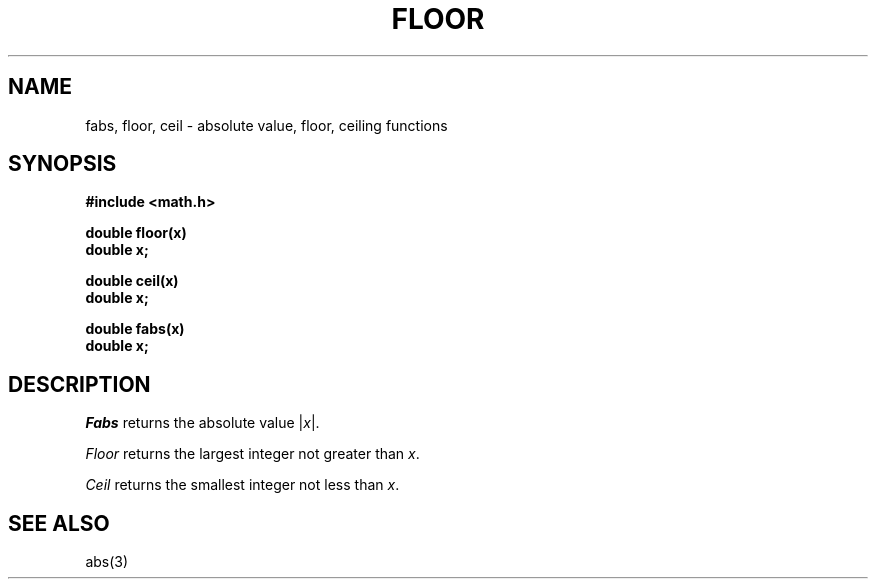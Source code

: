 .\"	@(#)floor.3	5.1 (Berkeley) 05/15/85
.\"
.TH FLOOR 3M  "19 January 1983"
.AT 3
.SH NAME
fabs, floor, ceil \- absolute value, floor, ceiling functions
.SH SYNOPSIS
.nf
.B #include <math.h>
.PP
.B double floor(x)
.B double x;
.PP
.B double ceil(x)
.B double x;
.PP
.B double fabs(x)
.B double x;
.nf
.SH DESCRIPTION
.I Fabs
returns the absolute value
.RI | \|x\| |.
.PP
.I Floor
returns the largest integer not greater than
.IR x .
.PP
.I Ceil
returns the smallest integer not less than
.IR x .
.SH SEE ALSO
abs(3)
